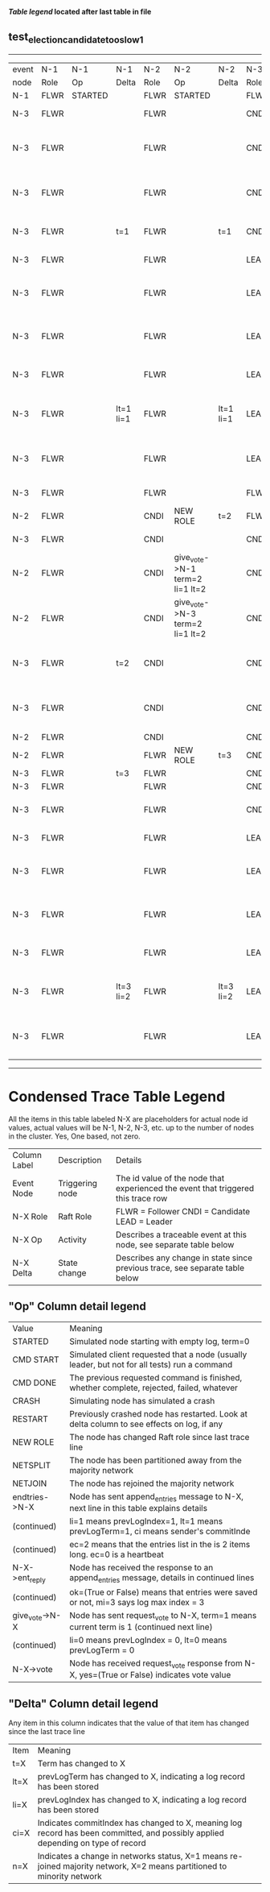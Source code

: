 
 *[[condensed Trace Table Legend][Table legend]] located after last table in file*

** test_election_candidate_too_slow_1
-----------------------------------------------------------------------------------------------------------------------------------------------------
| event | N-1   | N-1      | N-1       | N-2   | N-2                             | N-2       | N-3   | N-3                              | N-3       |
| node  | Role  | Op       | Delta     | Role  | Op                              | Delta     | Role  | Op                               | Delta     |
|  N-1  | FLWR  | STARTED  |           | FLWR  | STARTED                         |           | FLWR  | STARTED                          |           |
|  N-3  | FLWR  |          |           | FLWR  |                                 |           | CNDI  | NEW ROLE                         | t=1       |
|  N-3  | FLWR  |          |           | FLWR  |                                 |           | CNDI  | give_vote->N-1 term=1 li=0 lt=1  |           |
|  N-3  | FLWR  |          |           | FLWR  |                                 |           | CNDI  | give_vote->N-2 term=1 li=0 lt=1  |           |
|  N-3  | FLWR  |          | t=1       | FLWR  |                                 | t=1       | CNDI  | N-1->vote  yes=True              |           |
|  N-3  | FLWR  |          |           | FLWR  |                                 |           | LEAD  | NEW ROLE                         | lt=1 li=1 |
|  N-3  | FLWR  |          |           | FLWR  |                                 |           | LEAD  | entries->N-1 li=0 lt=0 ec=1 ci=0 |           |
|  N-3  | FLWR  |          |           | FLWR  |                                 |           | LEAD  | entries->N-2 li=0 lt=0 ec=1 ci=0 |           |
|  N-3  | FLWR  |          |           | FLWR  |                                 |           | LEAD  | N-2->vote  yes=True              |           |
|  N-3  | FLWR  |          | lt=1 li=1 | FLWR  |                                 | lt=1 li=1 | LEAD  | N-1->ent_reply  ok=True mi=1     |           |
|  N-3  | FLWR  |          |           | FLWR  |                                 |           | LEAD  | N-2->ent_reply  ok=True mi=1     | ci=1      |
|  N-3  | FLWR  |          |           | FLWR  |                                 |           | FLWR  | NEW ROLE                         |           |
|  N-2  | FLWR  |          |           | CNDI  | NEW ROLE                        | t=2       | FLWR  |                                  |           |
|  N-3  | FLWR  |          |           | CNDI  |                                 |           | CNDI  | NEW ROLE                         | t=3       |
|  N-2  | FLWR  |          |           | CNDI  | give_vote->N-1 term=2 li=1 lt=2 |           | CNDI  |                                  |           |
|  N-2  | FLWR  |          |           | CNDI  | give_vote->N-3 term=2 li=1 lt=2 |           | CNDI  |                                  |           |
|  N-3  | FLWR  |          | t=2       | CNDI  |                                 |           | CNDI  | give_vote->N-1 term=3 li=1 lt=3  |           |
|  N-3  | FLWR  |          |           | CNDI  |                                 |           | CNDI  | give_vote->N-2 term=3 li=1 lt=3  |           |
|  N-2  | FLWR  |          |           | CNDI  |                                 |           | CNDI  |                                  |           |
|  N-2  | FLWR  |          |           | FLWR  | NEW ROLE                        | t=3       | CNDI  |                                  |           |
|  N-3  | FLWR  |          | t=3       | FLWR  |                                 |           | CNDI  |                                  |           |
|  N-3  | FLWR  |          |           | FLWR  |                                 |           | CNDI  |                                  |           |
|  N-3  | FLWR  |          |           | FLWR  |                                 |           | CNDI  | N-1->vote  yes=True              |           |
|  N-3  | FLWR  |          |           | FLWR  |                                 |           | LEAD  | NEW ROLE                         | lt=3 li=2 |
|  N-3  | FLWR  |          |           | FLWR  |                                 |           | LEAD  | entries->N-1 li=1 lt=1 ec=1 ci=1 |           |
|  N-3  | FLWR  |          |           | FLWR  |                                 |           | LEAD  | entries->N-2 li=1 lt=1 ec=1 ci=1 |           |
|  N-3  | FLWR  |          |           | FLWR  |                                 |           | LEAD  | N-2->vote  yes=False             |           |
|  N-3  | FLWR  |          | lt=3 li=2 | FLWR  |                                 | lt=3 li=2 | LEAD  | N-1->ent_reply  ok=True mi=2     |           |
|  N-3  | FLWR  |          |           | FLWR  |                                 |           | LEAD  | N-2->ent_reply  ok=True mi=2     | ci=2      |
-----------------------------------------------------------------------------------------------------------------------------------------------------



* Condensed Trace Table Legend
All the items in this table labeled N-X are placeholders for actual node id values,
actual values will be N-1, N-2, N-3, etc. up to the number of nodes in the cluster. Yes, One based, not zero.

| Column Label | Description     | Details                                                                                        |
| Event Node   | Triggering node | The id value of the node that experienced the event that triggered this trace row              |
| N-X Role     | Raft Role       | FLWR = Follower CNDI = Candidate LEAD = Leader                                                 |
| N-X Op       | Activity        | Describes a traceable event at this node, see separate table below                             |
| N-X Delta    | State change    | Describes any change in state since previous trace, see separate table below                   |


** "Op" Column detail legend
| Value          | Meaning                                                                                      |
| STARTED        | Simulated node starting with empty log, term=0                                               |
| CMD START      | Simulated client requested that a node (usually leader, but not for all tests) run a command |
| CMD DONE       | The previous requested command is finished, whether complete, rejected, failed, whatever     |
| CRASH          | Simulating node has simulated a crash                                                        |
| RESTART        | Previously crashed node has restarted. Look at delta column to see effects on log, if any    |
| NEW ROLE       | The node has changed Raft role since last trace line                                         |
| NETSPLIT       | The node has been partitioned away from the majority network                                 |
| NETJOIN        | The node has rejoined the majority network                                                   |
| endtries->N-X  | Node has sent append_entries message to N-X, next line in this table explains details        |
| (continued)    | li=1 means prevLogIndex=1, lt=1 means prevLogTerm=1, ci means sender's commitInde            |
| (continued)    | ec=2 means that the entries list in the is 2 items long. ec=0 is a heartbeat                 |
| N-X->ent_reply | Node has received the response to an append_entries message, details in continued lines      |
| (continued)    | ok=(True or False) means that entries were saved or not, mi=3 says log max index = 3         |
| give_vote->N-X | Node has sent request_vote to N-X, term=1 means current term is 1 (continued next line)      |
| (continued)    | li=0 means prevLogIndex = 0, lt=0 means prevLogTerm = 0                                      |
| N-X->vote      | Node has received request_vote response from N-X, yes=(True or False) indicates vote value   |


** "Delta" Column detail legend
Any item in this column indicates that the value of that item has changed since the last trace line

| Item | Meaning                                                                                                                         |
| t=X  | Term has changed to X                                                                                                           |
| lt=X | prevLogTerm has changed to X, indicating a log record has been stored                                                           |
| li=X | prevLogIndex has changed to X, indicating a log record has been stored                                                          |
| ci=X | Indicates commitIndex has changed to X, meaning log record has been committed, and possibly applied depending on type of record |
| n=X  | Indicates a change in networks status, X=1 means re-joined majority network, X=2 means partitioned to minority network          |




